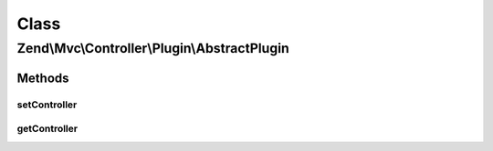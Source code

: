 .. Mvc/Controller/Plugin/AbstractPlugin.php generated using docpx on 01/30/13 03:02pm


Class
*****

Zend\\Mvc\\Controller\\Plugin\\AbstractPlugin
=============================================

Methods
-------

setController
+++++++++++++

.. function:: setController()


    Set the current controller instance

    :param Dispatchable: 

    :rtype: void 



getController
+++++++++++++

.. function:: getController()


    Get the current controller instance

    :rtype: null|Dispatchable 



